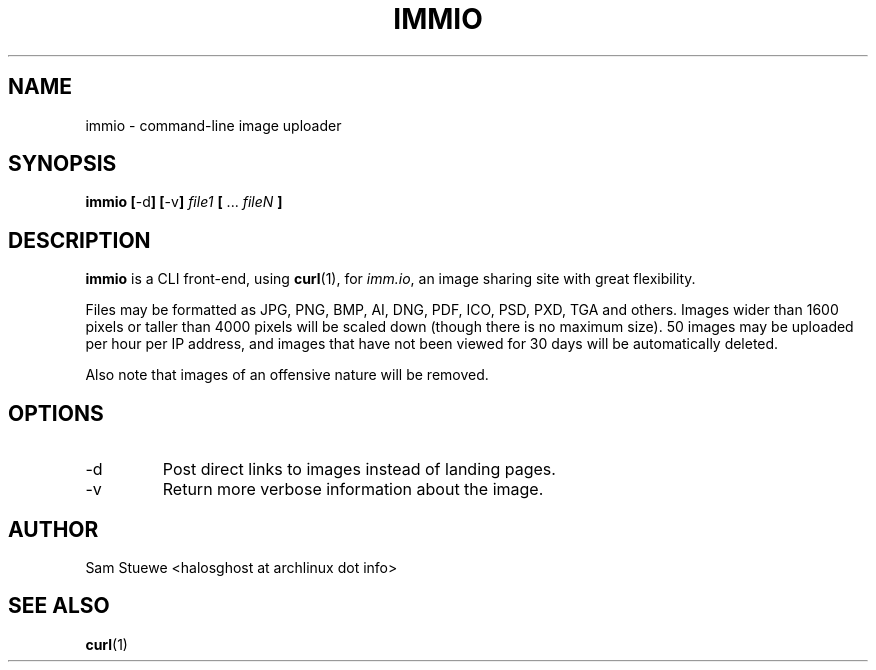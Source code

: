 '\" 
.\"     Title: immio
.\"    Author: [Sam Stuewe]
.\"      Date: 2013-08-02
.\"  Language: English
.\"
.TH "IMMIO" "1" "2013-08-02" "\ \& 1\&.0" "\ \&"
.ie \n(.g .ds Aq \(aq
.el       .ds Aq '
.nh
.ad l
.\"
.\" <- Main Content ->
.SH "NAME"
immio \- command-line image uploader
.SH "SYNOPSIS"
.B immio
.BR [ \-d ]
.BR [ \-v ]
.IB "file1 " [ 
.RI "... " fileN
.B ]
.\".br
.\".B immio \-r 
.\".IB "id1 token1 " [ 
.\".RI "... " "idN tokenN"
.\".B ]
.\".br
.\".B immio \-m
.\".IB "id1 token1 name1 " [ 
.\".RI "... " "idN tokenN nameN"
.\".B ]
.SH "DESCRIPTION"
.sp
.B immio 
is a CLI front-end, using
.BR curl (1),
.RI "for " "imm.io" ,
an image sharing site with great flexibility\&. 
.sp
Files may be formatted as JPG, PNG, BMP, AI, DNG, PDF, ICO, PSD, PXD, TGA and others\&. Images wider than 1600 pixels or taller than 4000 pixels will be scaled down (though there is no maximum size)\&. 50 images may be uploaded per hour per IP address, and images that have not been viewed for 30 days will be automatically deleted\&.
.sp
Also note that images of an offensive nature will be removed\&.
.SH "OPTIONS"
.sp
.IP -d
Post direct links to images instead of landing pages\&.
.\".IP -r
.\"Delete image with 
.\".IR id \&.
.\".IP -m
.\"Rename image with 
.\".IR id " to " name \&.
.IP -v
Return more verbose information about the image\&.
.SH "AUTHOR"
Sam Stuewe <halosghost at archlinux dot info>
.SH "SEE ALSO"
.BR curl (1)
